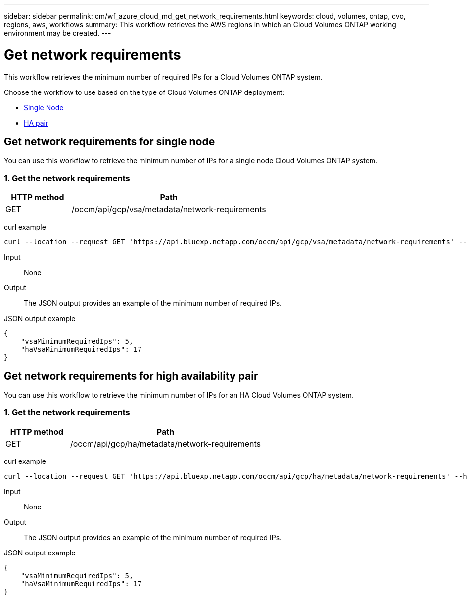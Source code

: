 // uuid: 37169dac-67d2-5a94-b7a0-e14c307e89b4
---
sidebar: sidebar
permalink: cm/wf_azure_cloud_md_get_network_requirements.html
keywords: cloud, volumes, ontap, cvo, regions, aws, workflows
summary: This workflow retrieves the AWS regions in which an Cloud Volumes ONTAP working environment may be created.
---

= Get network requirements
:hardbreaks:
:nofooter:
:icons: font
:linkattrs:
:imagesdir: ./media/

[.lead]
This workflow retrieves the minimum number of required IPs for a Cloud Volumes ONTAP system.

Choose the workflow to use based on the type of Cloud Volumes ONTAP deployment:

* <<Get network requirements for single node, Single Node>>
* <<Get network requirements for high availability pair, HA pair>>

== Get network requirements for single node
You can use this workflow to retrieve the minimum number of IPs for a single node Cloud Volumes ONTAP system.

=== 1. Get the network requirements

[cols="25,75"*,options="header"]
|===
|HTTP method
|Path
|GET
|/occm/api/gcp/vsa/metadata/network-requirements
|===

curl example::
[source,curl]
curl --location --request GET 'https://api.bluexp.netapp.com/occm/api/gcp/vsa/metadata/network-requirements' --header 'Content-Type: application/json' --header 'x-agent-id: <AGENT_ID>' --header 'Authorization: Bearer <ACCESS_TOKEN>'

Input::

None


Output::

The JSON output provides an example of the minimum number of required IPs.

JSON output example::
[source,json]
{
    "vsaMinimumRequiredIps": 5,
    "haVsaMinimumRequiredIps": 17
}

== Get network requirements for high availability pair
You can use this workflow to retrieve the minimum number of IPs for an HA Cloud Volumes ONTAP system.

=== 1. Get the network requirements

[cols="25,75"*,options="header"]
|===
|HTTP method
|Path
|GET
|/occm/api/gcp/ha/metadata/network-requirements
|===

curl example::
[source,curl]
curl --location --request GET 'https://api.bluexp.netapp.com/occm/api/gcp/ha/metadata/network-requirements' --header 'Content-Type: application/json' --header 'x-agent-id: <AGENT_ID>' --header 'Authorization: Bearer <ACCESS_TOKEN>'

Input::

None


Output::

The JSON output provides an example of the minimum number of required IPs.

JSON output example::
[source,json]
{
    "vsaMinimumRequiredIps": 5,
    "haVsaMinimumRequiredIps": 17
}
